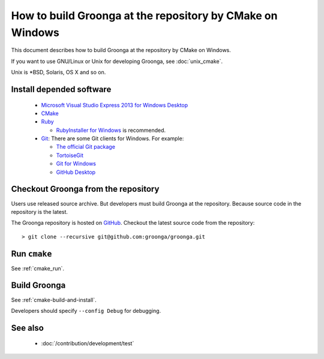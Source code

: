 .. -*- rst -*-

How to build Groonga at the repository by CMake on Windows
==========================================================

This document describes how to build Groonga at the repository by
CMake on Windows.

If you want to use GNU/Linux or Unix for developing Groonga, see
:doc:`unix_cmake`.

Unix is \*BSD, Solaris, OS X and so on.

Install depended software
-------------------------

  * `Microsoft Visual Studio Express 2013 for Windows Desktop
    <https://www.visualstudio.com/downloads/#d-2013-express>`_
  * `CMake <http://www.cmake.org/>`_
  * `Ruby <https://www.ruby-lang.org/>`_

    * `RubyInstaller for Windows <http://rubyinstaller.org/>`_ is
      recommended.

  * `Git <https://git-scm.com/>`_: There are some Git clients for
    Windows. For example:

    * `The official Git package <https://git-scm.com/download/win>`_
    * `TortoiseGit <https://tortoisegit.org/>`_
    * `Git for Windows <https://git-for-windows.github.io/>`_
    * `GitHub Desktop <https://desktop.github.com/>`_

Checkout Groonga from the repository
------------------------------------

Users use released source archive. But developers must build Groonga
at the repository. Because source code in the repository is the
latest.

The Groonga repository is hosted on `GitHub
<https://github.com/groonga/groonga>`_. Checkout the latest source
code from the repository::

  > git clone --recursive git@github.com:groonga/groonga.git

Run ``cmake``
-------------

See :ref:`cmake_run`.

Build Groonga
-------------

See :ref:`cmake-build-and-install`.

Developers should specify ``--config Debug`` for debugging.

See also
---------

  * :doc:`/contribution/development/test`

